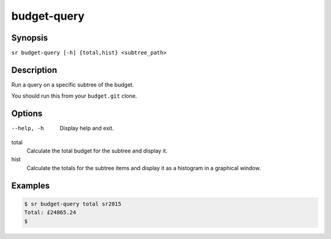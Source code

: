 budget-query
============

Synopsis
--------

``sr budget-query [-h] {total,hist} <subtree_path>``

Description
-----------

Run a query on a specific subtree of the budget.

You should run this from your ``budget.git`` clone.

Options
-------

--help, -h
    Display help and exit.

total
    Calculate the total budget for the subtree and display it.

hist
    Calculate the totals for the subtree items and display it as a histogram
    in a graphical window.

Examples
--------

.. code::

    $ sr budget-query total sr2015
    Total: £24865.24
    $

